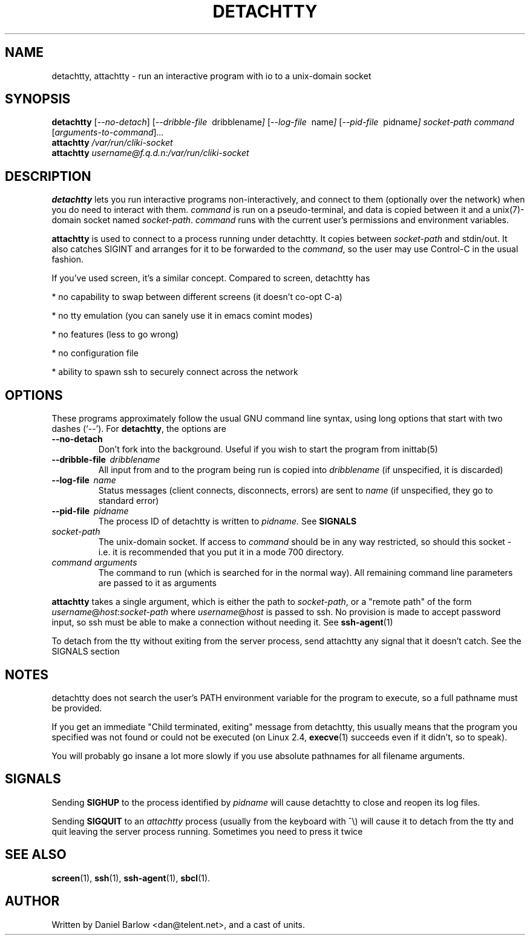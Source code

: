 .\"                                      Hey, EMACS: -*- nroff -*-
.\" First parameter, NAME, should be all caps
.\" Second parameter, SECTION, should be 1-8, maybe w/ subsection
.\" other parameters are allowed: see man(7), man(1)
.TH DETACHTTY 1 "May 31, 2001"
.\" Please adjust this date whenever revising the manpage.
.\"
.\" Some roff macros, for reference:
.\" .nh        disable hyphenation
.\" .hy        enable hyphenation
.\" .ad l      left justify
.\" .ad b      justify to both left and right margins
.\" .nf        disable filling
.\" .fi        enable filling
.\" .br        insert line break
.\" .sp <n>    insert n+1 empty lines
.\" for manpage-specific macros, see man(7)
.SH NAME
detachtty, attachtty \- run an interactive program with io to a unix-domain socket
.SH SYNOPSIS
.B detachtty
.RI [ --no-detach ]
.RI [ --dribble-file \ \ dribblename ] 
.RI [ --log-file \ \ name ] 
.RI [ --pid-file \ \ pidname ] 
.I socket-path command 
.RI [ arguments-to-command ] ...
.br
.B attachtty 
.I /var/run/cliki-socket
.br
.B attachtty 
.I username@f.q.d.n:/var/run/cliki-socket
.SH DESCRIPTION
.B detachtty 
lets you run interactive programs non-interactively, and connect to
them (optionally over the network) when you do need to interact with them.
\fIcommand\fR is run on a pseudo-terminal, and data is copied between it
and a unix(7)-domain socket named \fIsocket-path\fR.  \fIcommand\fR
runs with the current user's permissions and environment variables.
.PP
.B attachtty
is used to connect to a process running under detachtty.  It copies
between \fIsocket-path\fR and stdin/out.  It also catches SIGINT and
arranges for it to be forwarded to the \fIcommand\fR, so the user may
use Control-C in the usual fashion.
.P 
If you've used screen, it's a similar concept.  Compared to screen,
detachtty has
.PP
 * no capability to swap between different screens (it doesn't co-opt C-a)
.PP
 * no tty emulation (you can sanely use it in emacs comint modes)
.PP
 * no features (less to go wrong)
.PP
 * no configuration file
.PP
 * ability to spawn ssh to securely connect across the network


.SH OPTIONS
These programs approximately follow the usual GNU command line syntax,
using long options that start with two dashes (`--').  For \fBdetachtty\fR,
the options are

.TP
.B \-\-no\-detach
Don't fork into the background.  Useful if you wish to start the
program from inittab(5)
.TP
.BI \-\-dribble\-file \ \ dribblename
All input from and to the program being run is copied into 
.I dribblename
(if unspecified, it is discarded)
.TP
.BI \-\-log\-file \ \ name
Status messages (client connects, disconnects, errors) are sent to
.I name
(if unspecified, they go to standard error)
.TP 
.BI \-\-pid\-file \ \ pidname
The process ID of detachtty is written to 
.I pidname.
See \fBSIGNALS\fR
.TP
.I socket-path
The unix-domain socket.  If access to \fIcommand\fR should be in any
way restricted, so should this socket - i.e. it is recommended that
you put it in a mode 700 directory.
.TP 
.I command arguments
The command to run (which is searched for in the normal way).  All
remaining command line parameters are passed to it as arguments
.P
.B attachtty
takes a single argument, which is either the path to
\fIsocket-path\fR, or a "remote path" of the form 
.IR username @ host : socket-path
where 
.IR username @ host 
is passed to ssh.  No provision is made to accept password input,
so ssh must be able to make a connection without needing it.  See 
.BR ssh-agent (1)
.P
To detach from the tty without exiting from the server process, send
attachtty any signal that it doesn't catch.  See the SIGNALS section
.P
.SH NOTES
.P
detachtty does not search the user's PATH environment variable for the
program to execute, so a full pathname must be provided.
.P
If you get an immediate "Child terminated, exiting" message from
detachtty, this usually means that the program you specified was not
found or could not be executed (on Linux 2.4,
.BR execve (1)
succeeds even if it didn't, so to speak).
.P
You will probably go insane a lot more slowly if you use absolute 
pathnames for all filename arguments.
.P
.SH SIGNALS
.P 
Sending \fBSIGHUP\fR to the process identified by \fIpidname\fR
will cause detachtty to close and reopen its log files.
.P
Sending \fBSIGQUIT\fR to an \fIattachtty\fR process (usually from the
keyboard with ^\\) will cause it to detach from the tty and quit leaving
the server process running.  Sometimes you need to press it twice
.SH SEE ALSO
.BR screen (1),
.BR ssh (1),
.BR ssh-agent (1),
.BR sbcl (1).
.br
.SH AUTHOR
Written by Daniel Barlow <dan@telent.net>, and a cast of units.

